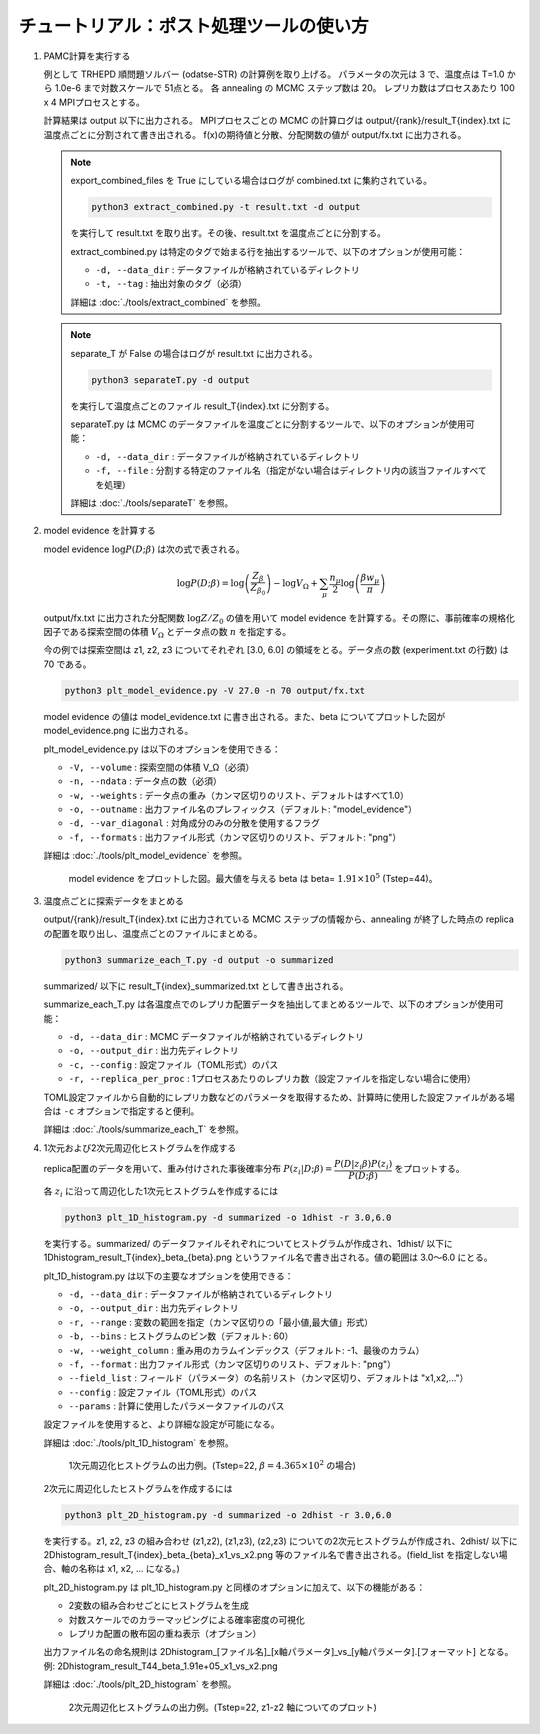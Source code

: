 チュートリアル：ポスト処理ツールの使い方
========================================

1. PAMC計算を実行する

   例として TRHEPD 順問題ソルバー (odatse-STR) の計算例を取り上げる。
   パラメータの次元は 3 で、温度点は T=1.0 から 1.0e-6 まで対数スケールで 51点とる。
   各 annealing の MCMC ステップ数は 20。
   レプリカ数はプロセスあたり 100 x 4 MPIプロセスとする。
   
   計算結果は output 以下に出力される。
   MPIプロセスごとの MCMC の計算ログは output/{rank}/result_T{index}.txt に温度点ごとに分割されて書き出される。
   f(x)の期待値と分散、分配関数の値が output/fx.txt に出力される。

   .. note::

      export_combined_files を True にしている場合はログが combined.txt に集約されている。

      .. code-block:: bash

	 python3 extract_combined.py -t result.txt -d output

      を実行して result.txt を取り出す。その後、result.txt を温度点ごとに分割する。

      extract_combined.py は特定のタグで始まる行を抽出するツールで、以下のオプションが使用可能：

      * ``-d, --data_dir`` : データファイルが格納されているディレクトリ
      * ``-t, --tag`` : 抽出対象のタグ（必須）

      詳細は :doc:`./tools/extract_combined` を参照。

   .. note::

      separate_T が False の場合はログが result.txt に出力される。

      .. code-block:: bash

	 python3 separateT.py -d output

      を実行して温度点ごとのファイル result_T{index}.txt に分割する。
      
      separateT.py は MCMC のデータファイルを温度ごとに分割するツールで、以下のオプションが使用可能：

      * ``-d, --data_dir`` : データファイルが格納されているディレクトリ
      * ``-f, --file`` : 分割する特定のファイル名（指定がない場合はディレクトリ内の該当ファイルすべてを処理）
      
      詳細は :doc:`./tools/separateT` を参照。

2. model evidence を計算する

   model evidence :math:`\log P(D;\beta)` は次の式で表される。

   .. math::

      \log P(D;\beta) = \log\left(\dfrac{Z_\beta}{Z_{\beta_0}}\right) - \log V_\Omega + \sum_\mu \dfrac{n_\mu}{2}\log\left(\dfrac{\beta w_\mu}{\pi}\right)

   output/fx.txt に出力された分配関数 :math:`\log Z/Z_0` の値を用いて model evidence を計算する。その際に、事前確率の規格化因子である探索空間の体積 :math:`V_\Omega` とデータ点の数 :math:`n` を指定する。

   今の例では探索空間は z1, z2, z3 についてそれぞれ [3.0, 6.0] の領域をとる。データ点の数 (experiment.txt の行数) は 70 である。

   .. code-block:: bash

      python3 plt_model_evidence.py -V 27.0 -n 70 output/fx.txt

   model evidence の値は model_evidence.txt に書き出される。また、beta についてプロットした図が model_evidence.png に出力される。

   plt_model_evidence.py は以下のオプションを使用できる：

   * ``-V, --volume`` : 探索空間の体積 V_Ω（必須）
   * ``-n, --ndata`` : データ点の数（必須）
   * ``-w, --weights`` : データ点の重み（カンマ区切りのリスト、デフォルトはすべて1.0）
   * ``-o, --outname`` : 出力ファイル名のプレフィックス（デフォルト: "model_evidence"）
   * ``-d, --var_diagonal`` : 対角成分のみの分散を使用するフラグ
   * ``-f, --formats`` : 出力ファイル形式（カンマ区切りのリスト、デフォルト: "png"）

   詳細は :doc:`./tools/plt_model_evidence` を参照。

   .. figure:: ../../../common/img/post/model_evidence.*

      model evidence をプロットした図。最大値を与える beta は beta= :math:`1.91\times 10^5` (Tstep=44)。
   
      
3. 温度点ごとに探索データをまとめる
  
   output/{rank}/result_T{index}.txt に出力されている MCMC ステップの情報から、annealing が終了した時点の replica の配置を取り出し、温度点ごとのファイルにまとめる。

   .. code-block:: bash

      python3 summarize_each_T.py -d output -o summarized
      
   summarized/ 以下に result_T{index}_summarized.txt として書き出される。

   summarize_each_T.py は各温度点でのレプリカ配置データを抽出してまとめるツールで、以下のオプションが使用可能：

   * ``-d, --data_dir`` : MCMC データファイルが格納されているディレクトリ
   * ``-o, --output_dir`` : 出力先ディレクトリ
   * ``-c, --config`` : 設定ファイル（TOML形式）のパス
   * ``-r, --replica_per_proc`` : 1プロセスあたりのレプリカ数（設定ファイルを指定しない場合に使用）

   TOML設定ファイルから自動的にレプリカ数などのパラメータを取得するため、計算時に使用した設定ファイルがある場合は ``-c`` オプションで指定すると便利。

   詳細は :doc:`./tools/summarize_each_T` を参照。

4. 1次元および2次元周辺化ヒストグラムを作成する

   replica配置のデータを用いて、重み付けされた事後確率分布 :math:`P(z_i|D;\beta) = \dfrac{P(D|z_i\beta) P(z_i)}{P(D;\beta)}` をプロットする。

   各 :math:`z_i` に沿って周辺化した1次元ヒストグラムを作成するには

   .. code-block:: bash

      python3 plt_1D_histogram.py -d summarized -o 1dhist -r 3.0,6.0

   を実行する。summarized/ のデータファイルそれぞれについてヒストグラムが作成され、1dhist/ 以下に 1Dhistogram_result_T{index}_beta_{beta}.png というファイル名で書き出される。値の範囲は 3.0〜6.0 にとる。

   plt_1D_histogram.py は以下の主要なオプションを使用できる：

   * ``-d, --data_dir`` : データファイルが格納されているディレクトリ
   * ``-o, --output_dir`` : 出力先ディレクトリ
   * ``-r, --range`` : 変数の範囲を指定（カンマ区切りの「最小値,最大値」形式）
   * ``-b, --bins`` : ヒストグラムのビン数（デフォルト: 60）
   * ``-w, --weight_column`` : 重み用のカラムインデックス（デフォルト: -1、最後のカラム）
   * ``-f, --format`` : 出力ファイル形式（カンマ区切りのリスト、デフォルト: "png"）
   * ``--field_list`` : フィールド（パラメータ）の名前リスト（カンマ区切り、デフォルトは "x1,x2,..."）
   * ``--config`` : 設定ファイル（TOML形式）のパス
   * ``--params`` : 計算に使用したパラメータファイルのパス

   設定ファイルを使用すると、より詳細な設定が可能になる。

   詳細は :doc:`./tools/plt_1D_histogram` を参照。

   .. figure:: ../../../common/img/post/1Dhistogram_result_T22.*

      1次元周辺化ヒストグラムの出力例。(Tstep=22, :math:`\beta=4.365\times 10^2` の場合)


   2次元に周辺化したヒストグラムを作成するには

   .. code-block:: bash

      python3 plt_2D_histogram.py -d summarized -o 2dhist -r 3.0,6.0

   を実行する。z1, z2, z3 の組み合わせ (z1,z2), (z1,z3), (z2,z3) についての2次元ヒストグラムが作成され、2dhist/ 以下に 2Dhistogram_result_T{index}_beta_{beta}_x1_vs_x2.png 等のファイル名で書き出される。(field_list を指定しない場合、軸の名称は x1, x2, ... になる。)

   plt_2D_histogram.py は plt_1D_histogram.py と同様のオプションに加えて、以下の機能がある：

   * 2変数の組み合わせごとにヒストグラムを生成
   * 対数スケールでのカラーマッピングによる確率密度の可視化
   * レプリカ配置の散布図の重ね表示（オプション）

   出力ファイル名の命名規則は 2Dhistogram_[ファイル名]_[x軸パラメータ]_vs_[y軸パラメータ].[フォーマット] となる。
   例: 2Dhistogram_result_T44_beta_1.91e+05_x1_vs_x2.png

   詳細は :doc:`./tools/plt_2D_histogram` を参照。

   .. figure:: ../../../common/img/post/2Dhistogram_result_T22_x1_vs_x2.*

      2次元周辺化ヒストグラムの出力例。(Tstep=22, z1-z2 軸についてのプロット)
